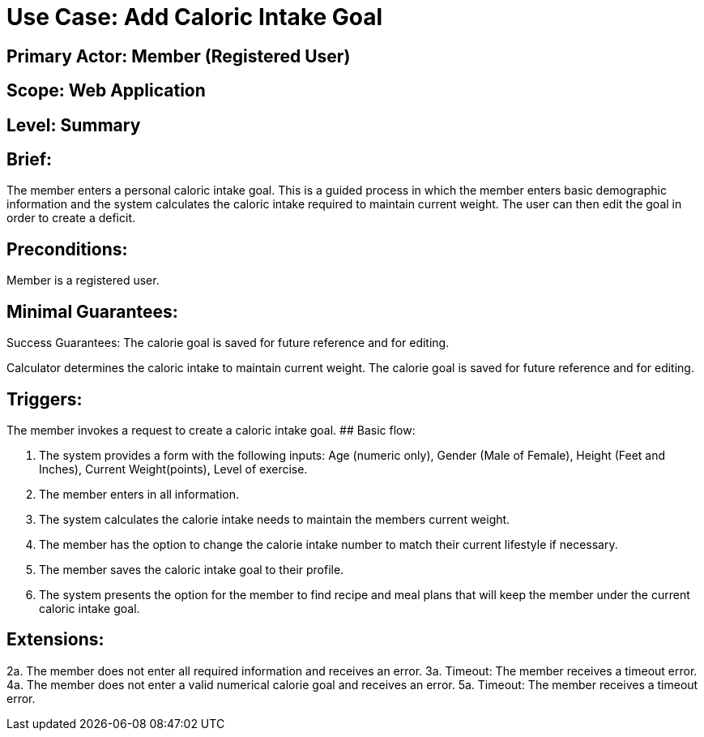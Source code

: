 # Use Case: Add Caloric Intake Goal

## Primary Actor: Member (Registered User)

## Scope: Web Application

## Level: Summary

## Brief:

The member enters a personal caloric intake goal. This is a guided process in which the member enters basic demographic information and the system calculates the caloric intake required to maintain current weight. The user can then edit the goal in order to create a deficit.

## Preconditions:

Member is a registered user.

## Minimal Guarantees:
Success Guarantees: The calorie goal is saved for future reference and for editing.

Calculator determines the caloric intake to maintain current weight.
The calorie goal is saved for future reference and for editing.

## Triggers:

The member invokes a request to create a caloric intake goal.
## Basic flow:

1. The system provides a form with the following inputs: Age (numeric only), Gender (Male of Female), Height (Feet and Inches), Current Weight(points), Level of exercise.
2. The member enters in all information.
3. The system calculates the calorie intake needs to maintain the members current weight.
4. The member has the option to change the calorie intake number to match their current lifestyle if necessary.
5. The member saves the caloric intake goal to their profile.
6. The system presents the option for the member to find recipe and meal plans that will keep the member under the current caloric intake goal.

## Extensions:

2a. The member does not enter all required information and receives an error.
3a. Timeout: The member receives a timeout error.
4a. The member does not enter a valid numerical calorie goal and receives an error.
5a. Timeout: The member receives a timeout error.
